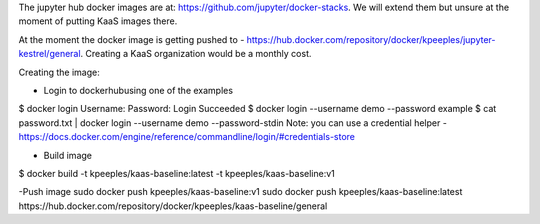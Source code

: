 The jupyter hub docker images are at: https://github.com/jupyter/docker-stacks.  We will extend them but unsure at the moment of putting KaaS images there.

At the moment the docker image is getting pushed to - https://hub.docker.com/repository/docker/kpeeples/jupyter-kestrel/general.  Creating a KaaS organization would be a monthly cost.

Creating the image:

- Login to dockerhubusing one of the examples
$ docker login
Username: 
Password:
Login Succeeded
$ docker login --username demo --password example
$ cat password.txt | docker login --username demo --password-stdin
Note: you can use a credential helper - https://docs.docker.com/engine/reference/commandline/login/#credentials-store

- Build image
$ docker build -t kpeeples/kaas-baseline:latest -t kpeeples/kaas-baseline:v1

-Push image
sudo docker push kpeeples/kaas-baseline:v1
sudo docker push kpeeples/kaas-baseline:latest
https://hub.docker.com/repository/docker/kpeeples/kaas-baseline/general


